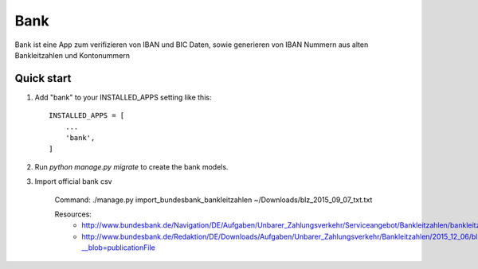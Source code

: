 ====
Bank
====

Bank ist eine App zum verifizieren von IBAN und BIC Daten, sowie generieren
von IBAN Nummern aus alten Bankleitzahlen und Kontonummern


Quick start
-----------

1. Add "bank" to your INSTALLED_APPS setting like this::

    INSTALLED_APPS = [
        ...
        'bank',
    ]

2. Run `python manage.py migrate` to create the bank models.

3. Import official bank csv

    Command:
    ./manage.py import_bundesbank_bankleitzahlen ~/Downloads/blz_2015_09_07_txt.txt

    Resources:
	- http://www.bundesbank.de/Navigation/DE/Aufgaben/Unbarer_Zahlungsverkehr/Serviceangebot/Bankleitzahlen/bankleitzahlen.html
	- http://www.bundesbank.de/Redaktion/DE/Downloads/Aufgaben/Unbarer_Zahlungsverkehr/Bankleitzahlen/2015_12_06/blz_2015_09_07_txt.txt?__blob=publicationFile
